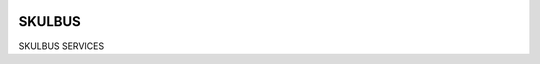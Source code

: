 |actions|

SKULBUS
--------

SKULBUS SERVICES

.. |actions| image:: https://github.com/frdrckaman/edcs/actions/workflows/build.yml/badge.svg?branch=develop
  :target: https://github.com/frdrckaman/edcs/actions/workflows/build.yml

